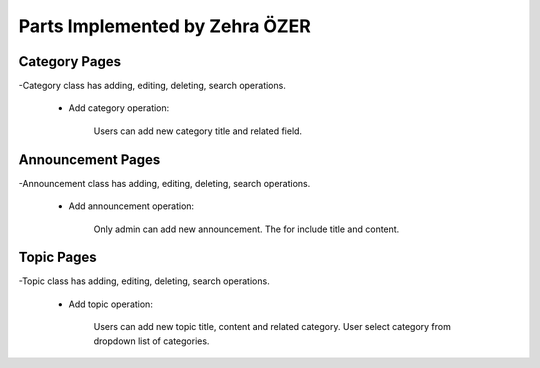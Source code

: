 Parts Implemented by Zehra ÖZER
===============================
Category Pages
--------------
-Category class has adding, editing, deleting, search operations.

 * Add category operation:

    Users can add new category title and related field.

.. figure:: member4/addcategorypage.png
   :align: center


 * List Category

    All categories can be listed like below.

.. figure:: member4/listcategories.png
   :align: center


 * Update Category

    Any information belongs to this category can be updated.

.. figure:: member4/editcategorypage.png
   :align: center

 * Delete Category

    To delete a category, checkbox should be selected next to the title of the category.

.. figure:: member4/deletecategory.png
   :align: center

 * Search Category

    A category can be searched by its title or its field.

.. figure:: member4/searchcategory.png
   :align: center


Announcement Pages
------------------
-Announcement class has adding, editing, deleting, search operations.

 * Add announcement operation:

    Only admin can add new announcement. The for include title and content.

.. figure:: member4/addannouncementpage.png
   :align: center


 * List Announcement

    All announcements can be listed like below.

.. figure:: member4/listannouncements.png
   :align: center


 * Update Announcement

    Any information belongs to this announcement can be updated.

.. figure:: member4/editannouncement.png
   :align: center

 * Delete Announcement

    To delete an announcement, checkbox should be selected next to the title of the announcement.

.. figure:: member4/deleteannouncement.png
   :align: center

 * Search Announcement

    An announcement can be searched by its title or its content.

.. figure:: member4/searchannouncement.png
   :align: center


Topic Pages
-----------
-Topic class has adding, editing, deleting, search operations.

 * Add topic operation:

    Users can add new topic title, content and related category.
    User select category from dropdown list of categories.

.. figure:: member4/addtopicpage.png
   :align: center


 * List Topic

    All topics can be listed like below.

.. figure:: member4/listtopics.png
   :align: center


 * Update Topic

    Any information belongs to this topic can be updated.

.. figure:: member4/edittopic.png
   :align: center

 * Delete Topic

    To delete a topic, checkbox should be selected next to the title of the topic.

.. figure:: member4/deletetopic.png
   :align: center

 * Search Topic

    A topic can be searched by its title or its content.

.. figure:: member4/searchtopic.png
   :align: center
